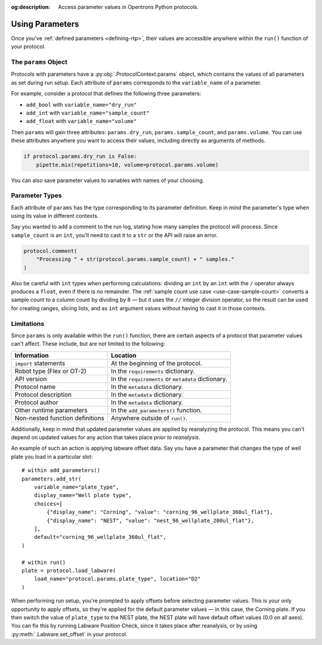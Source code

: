 :og:description: Access parameter values in Opentrons Python protocols.

.. _using-rtp:

****************
Using Parameters
****************

Once you've :ref:`defined parameters <defining-rtp>`, their values are accessible anywhere within the ``run()`` function of your protocol.

The ``params`` Object
=====================

Protocols with parameters have a :py:obj:`.ProtocolContext.params` object, which contains the values of all parameters as set during run setup. Each attribute of ``params`` corresponds to the ``variable_name`` of a parameter.

For example, consider a protocol that defines the following three parameters:

- ``add_bool`` with ``variable_name="dry_run"``
- ``add_int`` with ``variable_name="sample_count"``
- ``add_float`` with ``variable_name="volume"``

Then ``params`` will gain three attributes: ``params.dry_run``, ``params.sample_count``, and ``params.volume``. You can use these attributes anywhere you want to access their values, including directly as arguments of methods.

.. code-block::

    if protocol.params.dry_run is False:
        pipette.mix(repetitions=10, volume=protocol.params.volume)

You can also save parameter values to variables with names of your choosing.

Parameter Types
===============

Each attribute of ``params`` has the type corresponding to its parameter definition. Keep in mind the parameter's type when using its value in different contexts.

Say you wanted to add a comment to the run log, stating how many samples the protocol will process. Since ``sample_count`` is an ``int``, you'll need to cast it to a ``str`` or the API will raise an error.

.. code-block::

    protocol.comment(
        "Processing " + str(protocol.params.sample_count) + " samples."
    )

Also be careful with ``int`` types when performing calculations: dividing an ``int`` by an ``int`` with the ``/`` operator always produces a ``float``, even if there is no remainder. The :ref:`sample count use case <use-case-sample-count>` converts a sample count to a column count by dividing by 8 — but it uses the ``//`` integer division operator, so the result can be used for creating ranges, slicing lists, and as ``int`` argument values without having to cast it in those contexts.

Limitations
===========

Since ``params`` is only available within the ``run()`` function, there are certain aspects of a protocol that parameter values can't affect. These include, but are not limited to the following:


.. list-table::
    :header-rows: 1

    * - Information
      - Location
    * - ``import`` statements
      - At the beginning of the protocol.
    * - Robot type (Flex or OT-2)
      - In the ``requirements`` dictionary.
    * - API version
      - In the ``requirements`` or ``metadata`` dictionary.
    * - Protocol name
      - In the ``metadata`` dictionary.
    * - Protocol description
      - In the ``metadata`` dictionary.
    * - Protocol author
      - In the ``metadata`` dictionary.
    * - Other runtime parameters
      - In the ``add_parameters()`` function.
    * - Non-nested function definitions
      - Anywhere outside of ``run()``.

Additionally, keep in mind that updated parameter values are applied by reanalyzing the protocol. This means you can't depend on updated values for any action that takes place *prior to reanalysis*.

An example of such an action is applying labware offset data. Say you have a parameter that changes the type of well plate you load in a particular slot::

    # within add_parameters()
    parameters.add_str(
        variable_name="plate_type",
        display_name="Well plate type",
        choices=[
            {"display_name": "Corning", "value": "corning_96_wellplate_360ul_flat"},
            {"display_name": "NEST", "value": "nest_96_wellplate_200ul_flat"},
        ],
        default="corning_96_wellplate_360ul_flat",
    )

    # within run()
    plate = protocol.load_labware(
        load_name="protocol.params.plate_type", location="D2"
    )

When performing run setup, you're prompted to apply offsets before selecting parameter values. This is your only opportunity to apply offsets, so they're applied for the default parameter values — in this case, the Corning plate. If you then switch the value of ``plate_type`` to the NEST plate, the NEST plate will have default offset values (0.0 on all axes). You can fix this by running Labware Position Check, since it takes place after reanalysis, or by using :py:meth:`.Labware.set_offset` in your protocol.

